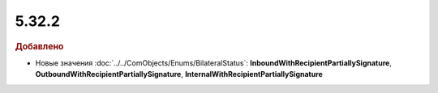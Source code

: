 5.32.2
======

.. feed-entry::
  :date: 2020-11-09


.. rubric:: Добавлено

* Новые значения :doc:`../../ComObjects/Enums/BilateralStatus`: **InboundWithRecipientPartiallySignature**, **OutboundWithRecipientPartiallySignature**, **InternalWithRecipientPartiallySignature**

